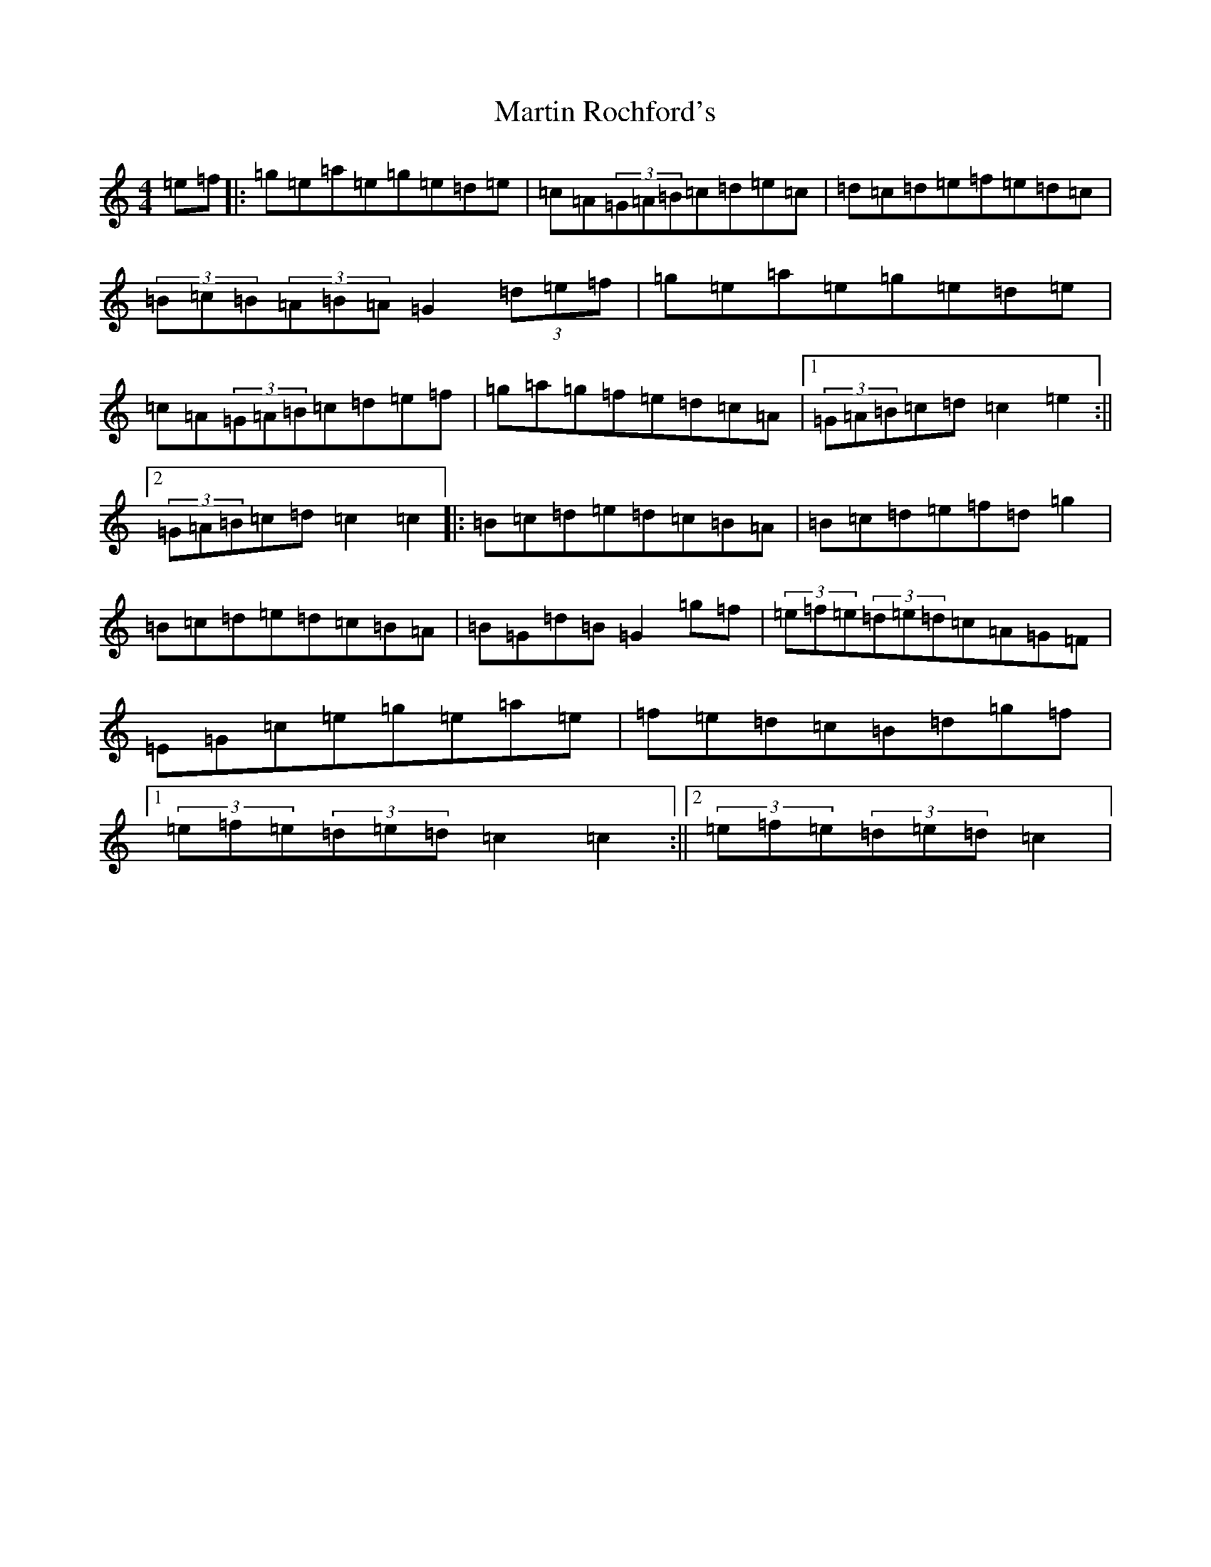 X: 9059
T: Martin Rochford's
S: https://thesession.org/tunes/11688#setting11688
R: hornpipe
M:4/4
L:1/8
K: C Major
=e=f|:=g=e=a=e=g=e=d=e|=c=A(3=G=A=B=c=d=e=c|=d=c=d=e=f=e=d=c|(3=B=c=B(3=A=B=A=G2(3=d=e=f|=g=e=a=e=g=e=d=e|=c=A(3=G=A=B=c=d=e=f|=g=a=g=f=e=d=c=A|1(3=G=A=B=c=d=c2=e2:||2(3=G=A=B=c=d=c2=c2|:=B=c=d=e=d=c=B=A|=B=c=d=e=f=d=g2|=B=c=d=e=d=c=B=A|=B=G=d=B=G2=g=f|(3=e=f=e(3=d=e=d=c=A=G=F|=E=G=c=e=g=e=a=e|=f=e=d=c=B=d=g=f|1(3=e=f=e(3=d=e=d=c2=c2:||2(3=e=f=e(3=d=e=d=c2|